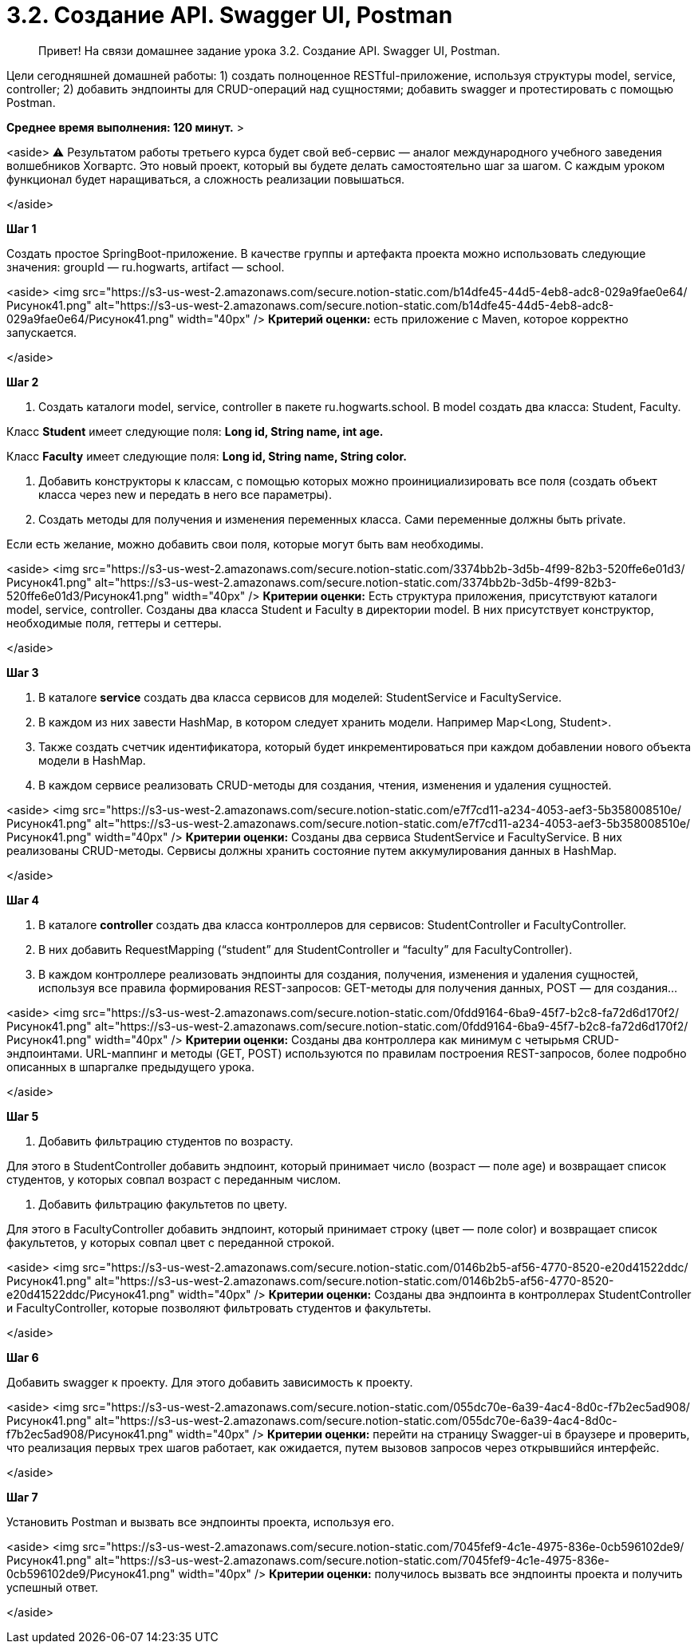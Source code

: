 # 3.2. Создание API. Swagger UI, Postman

> Привет! На связи домашнее задание урока 3.2. Создание API. Swagger UI, Postman.

Цели сегодняшней домашней работы: 1) создать полноценное RESTful-приложение, используя структуры model, service, controller; 2) добавить эндпоинты для CRUD-операций над сущностями; добавить swagger и протестировать с помощью Postman.

*Среднее время выполнения: 120 минут.*
>

<aside>
⚠️ Результатом работы третьего курса будет свой веб-сервис — аналог международного учебного заведения волшебников Хогвартс. Это новый проект, который вы будете делать самостоятельно шаг за шагом. С каждым уроком функционал будет наращиваться, а сложность реализации повышаться.

</aside>

**Шаг 1**

Создать простое SpringBoot-приложение. В качестве группы и артефакта проекта можно использовать следующие значения: groupId — ru.hogwarts, artifact — school.

<aside>
<img src="https://s3-us-west-2.amazonaws.com/secure.notion-static.com/b14dfe45-44d5-4eb8-adc8-029a9fae0e64/Рисунок41.png" alt="https://s3-us-west-2.amazonaws.com/secure.notion-static.com/b14dfe45-44d5-4eb8-adc8-029a9fae0e64/Рисунок41.png" width="40px" /> **Критерий оценки:** есть приложение с Maven, которое корректно запускается.

</aside>

**Шаг 2**

1. Создать каталоги model, service, controller в пакете ru.hogwarts.school. В model создать два класса: Student, Faculty.

Класс **Student** имеет следующие поля: **Long id, String name, int age.**

Класс **Faculty** имеет следующие поля: **Long id, String name, String color.**

1. Добавить конструкторы к классам, с помощью которых можно проинициализировать все поля (создать объект класса через new и передать в него все параметры).
2. Создать методы для получения и изменения переменных класса. Сами переменные должны быть private.

Если есть желание, можно добавить свои поля, которые могут быть вам необходимы.

<aside>
<img src="https://s3-us-west-2.amazonaws.com/secure.notion-static.com/3374bb2b-3d5b-4f99-82b3-520ffe6e01d3/Рисунок41.png" alt="https://s3-us-west-2.amazonaws.com/secure.notion-static.com/3374bb2b-3d5b-4f99-82b3-520ffe6e01d3/Рисунок41.png" width="40px" /> **Критерии оценки:** Есть структура приложения, присутствуют каталоги model, service, controller. Созданы два класса Student и Faculty в директории model. В них присутствует конструктор, необходимые поля, геттеры и сеттеры.

</aside>

**Шаг 3**

1. В каталоге **service** cоздать два класса сервисов для моделей: StudentService и FacultyService.
2. В каждом из них завести HashMap, в котором следует хранить модели. Например Map<Long, Student>.
3. Также создать счетчик идентификатора, который будет инкрементироваться при каждом добавлении нового объекта модели в HashMap.
4. В каждом сервисе реализовать CRUD-методы для создания, чтения, изменения и удаления сущностей.

<aside>
<img src="https://s3-us-west-2.amazonaws.com/secure.notion-static.com/e7f7cd11-a234-4053-aef3-5b358008510e/Рисунок41.png" alt="https://s3-us-west-2.amazonaws.com/secure.notion-static.com/e7f7cd11-a234-4053-aef3-5b358008510e/Рисунок41.png" width="40px" /> **Критерии оценки:** Созданы два сервиса StudentService и FacultyService. В них реализованы CRUD-методы. Сервисы должны хранить состояние путем аккумулирования данных в HashMap.

</aside>

**Шаг 4**

1. В каталоге **controller** cоздать два класса контроллеров для сервисов: StudentController и FacultyController.
2. В них добавить RequestMapping (“student” для StudentController и “faculty” для FacultyController).
3. В каждом контроллере реализовать эндпоинты для создания, получения, изменения и удаления сущностей, используя все правила формирования REST-запросов: GET-методы для получения данных, POST — для создания…

<aside>
<img src="https://s3-us-west-2.amazonaws.com/secure.notion-static.com/0fdd9164-6ba9-45f7-b2c8-fa72d6d170f2/Рисунок41.png" alt="https://s3-us-west-2.amazonaws.com/secure.notion-static.com/0fdd9164-6ba9-45f7-b2c8-fa72d6d170f2/Рисунок41.png" width="40px" /> **Критерии оценки:** Созданы два контроллера как минимум с четырьмя CRUD-эндпоинтами. URL-маппинг и методы (GET, POST) используются по правилам построения REST-запросов, более подробно описанных в шпаргалке предыдущего урока.

</aside>

**Шаг 5**

1. Добавить фильтрацию студентов по возрасту.

Для этого в StudentController добавить эндпоинт, который принимает число (возраст — поле age) и возвращает список студентов, у которых совпал возраст с переданным числом.

1. Добавить фильтрацию факультетов по цвету.

Для этого в FacultyController добавить эндпоинт, который принимает строку (цвет — поле color) и возвращает список факультетов, у которых совпал цвет с переданной строкой.

<aside>
<img src="https://s3-us-west-2.amazonaws.com/secure.notion-static.com/0146b2b5-af56-4770-8520-e20d41522ddc/Рисунок41.png" alt="https://s3-us-west-2.amazonaws.com/secure.notion-static.com/0146b2b5-af56-4770-8520-e20d41522ddc/Рисунок41.png" width="40px" /> **Критерии оценки:** Созданы два эндпоинта в контроллерах StudentController и FacultyController, которые позволяют фильтровать студентов и факультеты.

</aside>

**Шаг 6**

Добавить swagger к проекту. Для этого добавить зависимость к проекту.

<aside>
<img src="https://s3-us-west-2.amazonaws.com/secure.notion-static.com/055dc70e-6a39-4ac4-8d0c-f7b2ec5ad908/Рисунок41.png" alt="https://s3-us-west-2.amazonaws.com/secure.notion-static.com/055dc70e-6a39-4ac4-8d0c-f7b2ec5ad908/Рисунок41.png" width="40px" /> **Критерии оценки:** перейти на страницу Swagger-ui в браузере и проверить, что реализация первых трех шагов работает, как ожидается, путем вызовов запросов через открывшийся интерфейс.

</aside>

**Шаг 7**

Установить Postman и вызвать все эндпоинты проекта, используя его.

<aside>
<img src="https://s3-us-west-2.amazonaws.com/secure.notion-static.com/7045fef9-4c1e-4975-836e-0cb596102de9/Рисунок41.png" alt="https://s3-us-west-2.amazonaws.com/secure.notion-static.com/7045fef9-4c1e-4975-836e-0cb596102de9/Рисунок41.png" width="40px" /> **Критерии оценки:** получилось вызвать все эндпоинты проекта и получить успешный ответ.

</aside>